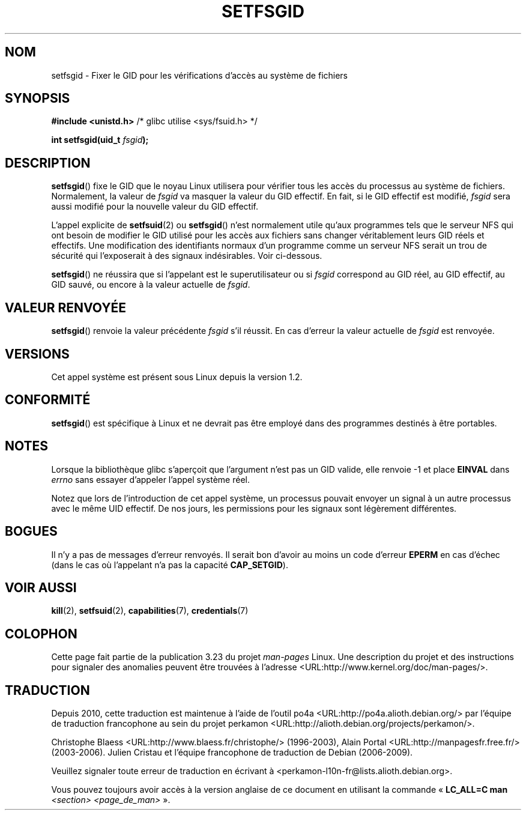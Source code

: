 .\" Copyright (C) 1995, Thomas K. Dyas <tdyas@eden.rutgers.edu>
.\"
.\" Permission is granted to make and distribute verbatim copies of this
.\" manual provided the copyright notice and this permission notice are
.\" preserved on all copies.
.\"
.\" Permission is granted to copy and distribute modified versions of this
.\" manual under the conditions for verbatim copying, provided that the
.\" entire resulting derived work is distributed under the terms of a
.\" permission notice identical to this one.
.\"
.\" Since the Linux kernel and libraries are constantly changing, this
.\" manual page may be incorrect or out-of-date.  The author(s) assume no
.\" responsibility for errors or omissions, or for damages resulting from
.\" the use of the information contained herein.  The author(s) may not
.\" have taken the same level of care in the production of this manual,
.\" which is licensed free of charge, as they might when working
.\" professionally.
.\"
.\" Formatted or processed versions of this manual, if unaccompanied by
.\" the source, must acknowledge the copyright and authors of this work.
.\"
.\" Created   1995-08-06 Thomas K. Dyas <tdyas@eden.rutgers.edu>
.\" Modified  2000-07-01 aeb
.\" Modified  2002-07-23 aeb
.\" Modified, 27 May 2004, Michael Kerrisk <mtk.manpages@gmail.com>
.\"     Added notes on capability requirements
.\"
.\"*******************************************************************
.\"
.\" This file was generated with po4a. Translate the source file.
.\"
.\"*******************************************************************
.TH SETFSGID 2 "5 décembre 2008" Linux "Manuel du programmeur Linux"
.SH NOM
setfsgid \- Fixer le GID pour les vérifications d'accès au système de
fichiers
.SH SYNOPSIS
\fB#include <unistd.h>\fP /* glibc utilise <sys/fsuid.h> */
.sp
\fBint setfsgid(uid_t \fP\fIfsgid\fP\fB);\fP
.SH DESCRIPTION
\fBsetfsgid\fP() fixe le GID que le noyau Linux utilisera pour vérifier tous
les accès du processus au système de fichiers. Normalement, la valeur de
\fIfsgid\fP va masquer la valeur du GID effectif. En fait, si le GID effectif
est modifié, \fIfsgid\fP sera aussi modifié pour la nouvelle valeur du GID
effectif.

L'appel explicite de \fBsetfsuid\fP(2) ou \fBsetfsgid\fP() n'est normalement utile
qu'aux programmes tels que le serveur NFS qui ont besoin de modifier le GID
utilisé pour les accès aux fichiers sans changer véritablement leurs GID
réels et effectifs. Une modification des identifiants normaux d'un programme
comme un serveur NFS serait un trou de sécurité qui l'exposerait à des
signaux indésirables. Voir ci\(hydessous.

\fBsetfsgid\fP() ne réussira que si l'appelant est le superutilisateur ou si
\fIfsgid\fP correspond au GID réel, au GID effectif, au GID sauvé, ou encore à
la valeur actuelle de \fIfsgid\fP.
.SH "VALEUR RENVOYÉE"
\fBsetfsgid\fP() renvoie la valeur précédente \fIfsgid\fP s'il réussit. En cas
d'erreur la valeur actuelle de \fIfsgid\fP est renvoyée.
.SH VERSIONS
.\" This system call is present since Linux 1.1.44
.\" and in libc since libc 4.7.6.
Cet appel système est présent sous Linux depuis la version 1.2.
.SH CONFORMITÉ
\fBsetfsgid\fP() est spécifique à Linux et ne devrait pas être employé dans des
programmes destinés à être portables.
.SH NOTES
Lorsque la bibliothèque glibc s'aperçoit que l'argument n'est pas un GID
valide, elle renvoie \-1 et place \fBEINVAL\fP dans \fIerrno\fP sans essayer
d'appeler l'appel système réel.
.LP
Notez que lors de l'introduction de cet appel système, un processus pouvait
envoyer un signal à un autre processus avec le même UID effectif. De nos
jours, les permissions pour les signaux sont légèrement différentes.
.SH BOGUES
Il n'y a pas de messages d'erreur renvoyés. Il serait bon d'avoir au moins
un code d'erreur \fBEPERM\fP en cas d'échec (dans le cas où l'appelant n'a pas
la capacité \fBCAP_SETGID\fP).
.SH "VOIR AUSSI"
\fBkill\fP(2), \fBsetfsuid\fP(2), \fBcapabilities\fP(7), \fBcredentials\fP(7)
.SH COLOPHON
Cette page fait partie de la publication 3.23 du projet \fIman\-pages\fP
Linux. Une description du projet et des instructions pour signaler des
anomalies peuvent être trouvées à l'adresse
<URL:http://www.kernel.org/doc/man\-pages/>.
.SH TRADUCTION
Depuis 2010, cette traduction est maintenue à l'aide de l'outil
po4a <URL:http://po4a.alioth.debian.org/> par l'équipe de
traduction francophone au sein du projet perkamon
<URL:http://alioth.debian.org/projects/perkamon/>.
.PP
Christophe Blaess <URL:http://www.blaess.fr/christophe/> (1996-2003),
Alain Portal <URL:http://manpagesfr.free.fr/> (2003-2006).
Julien Cristau et l'équipe francophone de traduction de Debian\ (2006-2009).
.PP
Veuillez signaler toute erreur de traduction en écrivant à
<perkamon\-l10n\-fr@lists.alioth.debian.org>.
.PP
Vous pouvez toujours avoir accès à la version anglaise de ce document en
utilisant la commande
«\ \fBLC_ALL=C\ man\fR \fI<section>\fR\ \fI<page_de_man>\fR\ ».
